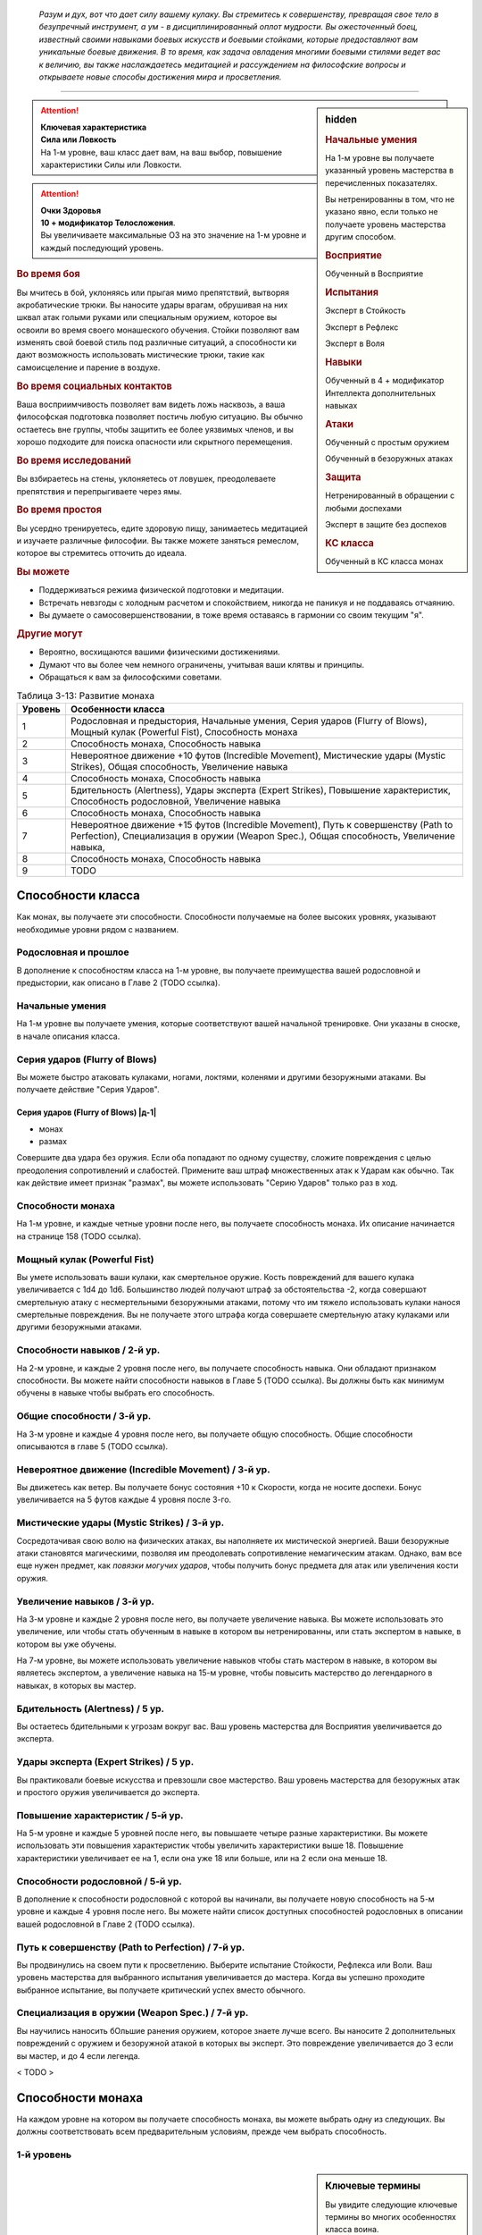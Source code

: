 .. epigraph::

	*Разум и дух, вот что дает силу вашему кулаку.
	Вы стремитесь к совершенству, превращая свое тело в безупречный инструмент, а ум - в дисциплинированный оплот мудрости.
	Вы ожесточенный боец, известный своими навыками боевых искусств и боевыми стойками, которые предоставляют вам уникальные боевые движения.
	В то время, как задача овладения многими боевыми стилями ведет вас к величию, вы также наслаждаетесь медитацией и рассуждением на философские вопросы и открываете новые способы достижения мира и просветления.*

-----------------------------------------------------------------------------


.. rst-class:: sidebar-char-ancestry-class

.. sidebar:: hidden
	
	.. rubric:: Начальные умения

	На 1-м уровне вы получаете указанный уровень мастерства в перечисленных показателях.

	Вы нетренированны в том, что не указано явно, если только не получаете уровень мастерства другим способом.


	.. rubric:: Восприятие

	Обученный в Восприятие


	.. rubric:: Испытания

	Эксперт в Стойкость

	Эксперт в Рефлекс

	Эксперт в Воля


	.. rubric:: Навыки

	Обученный в 4 + модификатор Интеллекта дополнительных навыках


	.. rubric:: Атаки

	Обученный с простым оружием

	Обученный в безоружных атаках


	.. rubric:: Защита

	Нетренированный в обращении с любыми доспехами

	Эксперт в защите без доспехов


	.. rubric:: КС класса

	Обученный в КС класса монах


.. attention::

	| **Ключевая характеристика**
	| **Сила или Ловкость**
	| На 1-м уровне, ваш класс дает вам, на ваш выбор, повышение характеристики Силы или Ловкости.

.. attention::

	| **Очки Здоровья**
	| **10 + модификатор Телосложения**.
	| Вы увеличиваете максимальные ОЗ на это значение на 1-м уровне и каждый последующий уровень.


.. rst-class:: h3
.. rubric:: Во время боя

Вы мчитесь в бой, уклоняясь или прыгая мимо препятствий, вытворяя акробатические трюки.
Вы наносите удары врагам, обрушивая на них шквал атак голыми руками или специальным оружием, которое вы освоили во время своего монашеского обучения.
Стойки позволяют вам изменять свой боевой стиль под различные ситуаций, а способности ки дают возможность использовать мистические трюки, такие как самоисцеление и парение в воздухе.


.. rst-class:: h3
.. rubric:: Во время социальных контактов

Ваша восприимчивость позволяет вам видеть ложь насквозь, а ваша философская подготовка позволяет постичь любую ситуацию.
Вы обычно остаетесь вне группы, чтобы защитить ее более уязвимых членов, и вы хорошо подходите для поиска опасности или скрытного перемещения.


.. rst-class:: h3
.. rubric:: Во время исследований

Вы взбираетесь на стены, уклоняетесь от ловушек, преодолеваете препятствия и перепрыгиваете через ямы.


.. rst-class:: h3
.. rubric:: Во время простоя

Вы усердно тренируетесь, едите здоровую пищу, занимаетесь медитацией и изучаете различные философии.
Вы также можете заняться ремеслом, которое вы стремитесь отточить до идеала.


.. rst-class:: h3
.. rubric:: Вы можете

* Поддерживаться режима физической подготовки и медитации.
* Встречать невзгоды с холодным расчетом и спокойствием, никогда не паникуя и не поддаваясь отчаянию.
* Вы думаете о самосовершенствовании, в тоже время оставаясь в гармонии со своим текущим "я".


.. rst-class:: h3
.. rubric:: Другие могут

* Вероятно, восхищаются вашими физическими достижениями.
* Думают что вы более чем немного ограничены, учитывая ваши клятвы и принципы.
* Обращаться к вам за философскими советами.


.. table:: Таблица 3-13: Развитие монаха
	
	+---------+-------------------------------------------------------+
	| Уровень |                   Особенности класса                  |
	+=========+=======================================================+
	|       1 | Родословная и предыстория,                            |
	|         | Начальные умения,                                     |
	|         | Серия ударов (Flurry of Blows),                       |
	|         | Мощный кулак (Powerful Fist),                         |
	|         | Способность монаха                                    |
	+---------+-------------------------------------------------------+
	|       2 | Способность монаха,                                   |
	|         | Способность навыка                                    |
	+---------+-------------------------------------------------------+
	|       3 | Невероятное движение +10 футов (Incredible Movement), |
	|         | Мистические удары (Mystic Strikes),                   |
	|         | Общая способность,                                    |
	|         | Увеличение навыка                                     |
	+---------+-------------------------------------------------------+
	|       4 | Способность монаха,                                   |
	|         | Способность навыка                                    |
	+---------+-------------------------------------------------------+
	|       5 | Бдительность (Alertness),                             |
	|         | Удары эксперта (Expert Strikes),                      |
	|         | Повышение характеристик,                              |
	|         | Способность родословной,                              |
	|         | Увеличение навыка                                     |
	+---------+-------------------------------------------------------+
	|       6 | Способность монаха,                                   |
	|         | Способность навыка                                    |
	+---------+-------------------------------------------------------+
	|       7 | Невероятное движение +15 футов (Incredible Movement), |
	|         | Путь к совершенству (Path to Perfection),             |
	|         | Специализация в оружии (Weapon Spec.),                |
	|         | Общая способность,                                    |
	|         | Увеличение навыка,                                    |
	+---------+-------------------------------------------------------+
	|       8 | Способность монаха,                                   |
	|         | Способность навыка                                    |
	+---------+-------------------------------------------------------+
	|       9 | TODO                                                  |
	+---------+-------------------------------------------------------+



Способности класса
-------------------------------------------------------------------------------------

Как монах, вы получаете эти способности.
Способности получаемые на более высоких уровнях, указывают необходимые уровни рядом с названием.


Родословная и прошлое
~~~~~~~~~~~~~~~~~~~~~~~~~~~~~~~~~~~~~~~~~~~~~~~~~~~~~~~~~~~~~~~~~~~~~~~~~~~~~~~~

В дополнение к способностям класса на 1-м уровне, вы получаете преимущества вашей родословной и предыстории, как описано в Главе 2 (TODO ссылка).


Начальные умения
~~~~~~~~~~~~~~~~~~~~~~~~~~~~~~~~~~~~~~~~~~~~~~~~~~~~~~~~~~~~~~~~~~~~~~~~~~~~~~~~

На 1-м уровне вы получаете умения, которые соответствуют вашей начальной тренировке.
Они указаны в сноске, в начале описания класса.


Серия ударов (Flurry of Blows)
~~~~~~~~~~~~~~~~~~~~~~~~~~~~~~~~~~~~~~~~~~~~~~~~~~~~~~~~~~~~~~~~~~~~~~~~~~~~~~~~

Вы можете быстро атаковать кулаками, ногами, локтями, коленями и другими безоружными атаками.
Вы получаете действие "Серия Ударов".


.. rst-class:: description

Серия ударов (Flurry of Blows) |д-1|
"""""""""""""""""""""""""""""""""""""""""""""""""""""""""

- монах
- размах

Совершите два удара без оружия.
Если оба попадают по одному существу, сложите повреждения с целью преодоления сопротивлений и слабостей.
Примените ваш штраф множественных атак к Ударам как обычно.
Так как действие имеет признак "размах", вы можете использовать "Серию Ударов" только раз в ход.


Способности монаха
~~~~~~~~~~~~~~~~~~~~~~~~~~~~~~~~~~~~~~~~~~~~~~~~~~~~~~~~~~~~~~~~~~~~~~~~~~~~~~~~

На 1-м уровне, и каждые четные уровни после него, вы получаете способность монаха.
Их описание начинается на странице 158 (TODO ссылка).


Мощный кулак (Powerful Fist)
~~~~~~~~~~~~~~~~~~~~~~~~~~~~~~~~~~~~~~~~~~~~~~~~~~~~~~~~~~~~~~~~~~~~~~~~~~~~~~~~

Вы умете использовать ваши кулаки, как смертельное оружие.
Кость повреждений для вашего кулака увеличивается c 1d4 до 1d6.
Большинство людей получают штраф за обстоятельства -2, когда совершают смертельную атаку с несмертельными безоружными атаками, потому что им тяжело использовать кулаки нанося смертельные повреждения.
Вы не получаете этого штрафа когда совершаете смертельную атаку кулаками или другими безоружными атаками.

.. versionchanged:: /errata-r1
	Кость повреждений "увеличивается", а не "изменяется". Таким образом, применяются стандартные правила увеличения кости повреждений.


Способности навыков / 2-й ур.
~~~~~~~~~~~~~~~~~~~~~~~~~~~~~~~~~~~~~~~~~~~~~~~~~~~~~~~~~~~~~~~~~~~~~~~~~~~~~~~~

На 2-м уровне, и каждые 2 уровня после него, вы получаете способность навыка.
Они обладают признаком способности.
Вы можете найти способности навыков в Главе 5 (TODO ссылка).
Вы должны быть как минимум обучены в навыке чтобы выбрать его способность.


Общие способности / 3-й ур.
~~~~~~~~~~~~~~~~~~~~~~~~~~~~~~~~~~~~~~~~~~~~~~~~~~~~~~~~~~~~~~~~~~~~~~~~~~~~~~~~

На 3-м уровне и каждые 4 уровня после него, вы получаете общую способность.
Общие способности описываются в главе 5 (TODO ссылка).


Невероятное движение (Incredible Movement) / 3-й ур.
~~~~~~~~~~~~~~~~~~~~~~~~~~~~~~~~~~~~~~~~~~~~~~~~~~~~~~~~~~~~~~~~~~~~~~~~~~~~~~~~

Вы движетесь как ветер.
Вы получаете бонус состояния +10 к Скорости, когда не носите доспехи.
Бонус увеличивается на 5 футов каждые 4 уровня после 3-го.


Мистические удары (Mystic Strikes) / 3-й ур.
~~~~~~~~~~~~~~~~~~~~~~~~~~~~~~~~~~~~~~~~~~~~~~~~~~~~~~~~~~~~~~~~~~~~~~~~~~~~~~~~

Сосредотачивая свою волю на физических атаках, вы наполняете их мистической энергией.
Ваши безоружные атаки становятся магическими, позволяя им преодолевать сопротивление немагическим атакам.
Однако, вам все еще нужен предмет, как *повязки могучих ударов*, чтобы получить бонус предмета для атак или увеличения кости оружия.


Увеличение навыков / 3-й ур.
~~~~~~~~~~~~~~~~~~~~~~~~~~~~~~~~~~~~~~~~~~~~~~~~~~~~~~~~~~~~~~~~~~~~~~~~~~~~~~~~

На 3-м уровне и каждые 2 уровня после него, вы получаете увеличение навыка.
Вы можете использовать это увеличение, или чтобы стать обученным в навыке в котором вы нетренированны, или стать экспертом в навыке, в котором вы уже обучены.

На 7-м уровне, вы можете использовать увеличение навыков чтобы стать мастером в навыке, в котором вы являетесь экспертом, а увеличение навыка на 15-м уровне, чтобы повысить мастерство до легендарного в навыках, в которых вы мастер.


Бдительность (Alertness) / 5 ур.
~~~~~~~~~~~~~~~~~~~~~~~~~~~~~~~~~~~~~~~~~~~~~~~~~~~~~~~~~~~~~~~~~~~~~~~~~~~~~~~~

Вы остаетесь бдительными к угрозам вокруг вас.
Ваш уровень мастерства для Восприятия увеличивается до эксперта.


Удары эксперта (Expert Strikes) / 5 ур.
~~~~~~~~~~~~~~~~~~~~~~~~~~~~~~~~~~~~~~~~~~~~~~~~~~~~~~~~~~~~~~~~~~~~~~~~~~~~~~~~

Вы практиковали боевые искусства и превзошли свое мастерство.
Ваш уровень мастерства для безоружных атак и простого оружия увеличивается до эксперта.


Повышение характеристик / 5-й ур.
~~~~~~~~~~~~~~~~~~~~~~~~~~~~~~~~~~~~~~~~~~~~~~~~~~~~~~~~~~~~~~~~~~~~~~~~~~~~~~~~

На 5-м уровне и каждые 5 уровней после него, вы повышаете четыре разные характеристики.
Вы можете использовать эти повышения характеристик чтобы увеличить характеристики выше 18.
Повышение характеристики увеличивает ее на 1, если она уже 18 или больше, или на 2 если она меньше 18.


Способности родословной / 5-й ур.
~~~~~~~~~~~~~~~~~~~~~~~~~~~~~~~~~~~~~~~~~~~~~~~~~~~~~~~~~~~~~~~~~~~~~~~~~~~~~~~~

В дополнение к способности родословной с которой вы начинали, вы получаете новую способность на 5-м уровне и каждые 4 уровня после него.
Вы можете найти список доступных способностей родословных в описании вашей родословной в Главе 2 (TODO ссылка).


Путь к совершенству (Path to Perfection) / 7-й ур.
~~~~~~~~~~~~~~~~~~~~~~~~~~~~~~~~~~~~~~~~~~~~~~~~~~~~~~~~~~~~~~~~~~~~~~~~~~~~~~~~

Вы продвинулись на своем пути к просветлению.
Выберите испытание Стойкости, Рефлекса или Воли.
Ваш уровень мастерства для выбранного испытания увеличивается до мастера.
Когда вы успешно проходите выбранное испытание, вы получаете критический успех вместо обычного.


Специализация в оружии (Weapon Spec.) / 7-й ур.
~~~~~~~~~~~~~~~~~~~~~~~~~~~~~~~~~~~~~~~~~~~~~~~~~~~~~~~~~~~~~~~~~~~~~~~~~~~~~~~~

Вы научились наносить бОльшие ранения оружием, которое знаете лучше всего.
Вы наносите 2 дополнительных повреждений с оружием и безоружной атакой в которых вы эксперт.
Это повреждение увеличивается до 3 если вы мастер, и до 4 если легенда.

< TODO >





.. rst-class:: ancestry-class-feats

Способности монаха
-------------------------------------------------------------------------------------

На каждом уровне на котором вы получаете способность монаха, вы можете выбрать одну из следующих.
Вы должны соответствовать всем предварительным условиям, прежде чем выбрать способность.


1-й уровень
~~~~~~~~~~~~~~~~~~~~~~~~~~~~~~~~~~~~~~~~~~~~~~~~~~~~~~~~~~~~~~~~~~~~~~~~~~~~~~~~


.. sidebar:: Ключевые термины
	
	Вы увидите следующие ключевые термины во многих особенностях класса воина.

	**Размах (Flourish)**: Действия с этим признаком являются специальными приемами, которые требуют слишком много усилий, чтобы выполнять их часто.
	Вы можете использовать только 1 такое действие за ход.

	**Дееспособность (Incapacitation)**: Способность с этим признаком может вывести персонажа из боя.
	Но когда вы используете эффект дееспособности против существа выше вашего уровня, вы уменьшаете ступень успешности вашей атаки на одну, а это существо увеличивает степень успешности испытания для этого эффекта на одну.

	**Ки (Ki Spells)**: Вы можете создавать магические эффекты, используя сверхъестественный внутренний силы под названием ки.
	Определенные способности дают вам особые заклинания называемые "заклинания ки", которые являются видом заклинаний фокусировки.
	Чтобы использовать такое заклинание, необходимо потратить 1 Очко Фокусировки.
	Когда вы получаете ваше первое заклинание ки, вы так же получаете 1 Очко Фокусировки.
	Вы восполняете запас очков фокусировки во время дневных приготовлений, и восстанавливаете 1 Очко Фокусировки тратя 10 минут на активность "Сфокусироваться", чтобы помедитировать и достичь гармонии.

	Когда вы впервые получаете заклинание ки, решите какими являются ваши заклинания, сакральными или оккультными.
	Вы становитесь тренированны в атаках заклинаниями и КС заклинаний для выбранного обычая.
	Вашей основной характеристикой колдовства является Мудрость.

	.. versionadded:: /errata-r1
		Дополнение о основной характеристике колдовства.

	Заклинания фокусировки автоматически усиливаются до половины вашего уровня, округляясь до большего целого.
	Получаемые способности могут дать вам больше заклинаний фокусировки и увеличить размер запаса очков фокусировки, однако он не может быть более 3.
	Полные правила о заклинаниях фокусировки находятся на стра 300 (TODO ссылка)

	**Стойка (Stance)**: Стойка это общая боевая стратегия, в которую вы становитесь используя действие с признаком "стойка", и остаетесь в ней некоторое время.
	Вы остаетесь в стойке, пока вас не нокаутируют, требования (если они есть) стойки буду нарушены, пока не закончится столкновение, или пока вы не встанете в новую стойку, в зависимости от того, что случится раньше.
	После использования действия со стойкой, вы не можете использовать другое в течение 1 раунда.
	Вы можете встать в стойку, или быть в ней, только во время режима столкновения.



Стойка журавля (Crane Stance) |д-1| / 1 ур.
"""""""""""""""""""""""""""""""""""""""""""""""""""""""""""""""""""""""""""

- монах
- стойка

**Требования**: Вы не носите доспех.

----------

Вы становитесь в стойку журавля, держа ваши руки подобно крыльям журавля и используя плавные, защитные движения.
Вы получаете бонус за обстоятельства +1 к КБ, но единственные Удары который вы можете совершать - удары крыльев журавля.
Это наносит 1d6 дробящих повреждений, относится к группе "драка", и имеет признаки "быстрое", "точное", "несмертельное" и "безоружная".

Пока находитесь в "Стойке Журавля", снизьте КС для "Прыжка в Высоту" и "Прыжка в Длину" на 5, и когда вы Прыгаете, вы можете преодолеть дополнительные 5 футов по горизонтали или 2 фута по вертикали.



Стойка дракона (Dragon Stance) |д-1| / 1 ур.
"""""""""""""""""""""""""""""""""""""""""""""""""""""""""""""""""""""""""""

- монах
- стойка

**Требования**: Вы не носите доспех.

----------

Вы становитесь в стойку дракона и делаете мощные удары ногами, будто хлещущим драконьим хвостом.
Вы можете сделать атаку драконьего хвоста, которая наносит 1d10 дробящих повреждений.
Относится к группе "драка", и имеет признаки "обратный замах", "несмертельное" и "безоружная".

Пока находитесь в "Стойке Дракона", вы можете игнорировать первый квадрат сложной местности когда Перемещаетесь.



Рывок ки (Ki Rush) / 1 ур.
"""""""""""""""""""""""""""""""""""""""""""""""""""""""""""""""""""""""""""

- монах

Вы можете использовать ки, чтобы двигаться со сверхъестественной скоростью, тем самым по вам труднее попасть.
Вы получаете заклинание *рывок ки* и запас очков фокусировки равный 1.
Правила для ки заклинаний резюмированы в сноске выше, а полные правила по заклинаниям фокусировки описаны на стр 300 (TODO ссылка).



Удар ки (Ki Strike) / 1 ур.
"""""""""""""""""""""""""""""""""""""""""""""""""""""""""""""""""""""""""""

- монах

Ваше изучение потока мистической энергии позволяет вам использовать ее в своих физических ударах.
Вы получаете заклинание *удар ки* и запас очков фокусировки равный 1.
Правила для ки заклинаний резюмированы в сноске выше, а полные правила по заклинаниям фокусировки описаны на стр 300 (TODO ссылка).



Монашеское оружие (Monastic Weaponry) / 1 ур.
"""""""""""""""""""""""""""""""""""""""""""""""""""""""""""""""""""""""""""

- монах

Вы тренировались с традиционным монашеским оружием вашего монастыря или школы.
Вы получаете доступ к необычному оружию, которое имеет признак "монах" и становитесь обученным в простом и воинском монашеском оружии.
Когда ваш уровень мастерства безоружных атак повышается до эксперта или мастера, также повышается и мастерство в обращении с этим оружием, до эксперта или мастера соответственно.

Вы можете использовать атаки ближнего боя монашеским оружием с любыми способностями монаха или классовыми возможностями, которые обычно требуют безоружных атак, однако вы не можете делать это, если возможность или способность требуют использовать определенный вид атаки, как например "Стойка Журавля".



Стойка горы (Mountain Stance) |д-1| / 1 ур.
"""""""""""""""""""""""""""""""""""""""""""""""""""""""""""""""""""""""""""

- монах
- стойка

**Требования**: Вы не носите доспех и касаетесь земли.

.. versionchanged:: /errata-r1
	"Требования" были названы "триггером".

----------

Вы становитесь в стойку несокрушимой горы - техника, впервые обнаруженная дварфскими монахами - позволяющая вам наносить удар весом лавины.
Единственный удар, который вы можете делать, это безоружная атака падающих камней.
Она наносит 1d8 дробящих повреждений, относится к группе "драка", и имеет признаки "силовой", "несмертельное" и "безоружная".

Пока находитесь в "Стойке Горы", вы получаете бонус состояния +4 к КБ и бонус за обстоятельства +2 к защите от Толчка и Опрокидывания.
Однако, вы получаете ограничение модификатора Ловкости к КБ +0, что значит, вы не добавляете ваш модификатор Ловкости к КБ, и скорость снижена на 5 футов.



Стойка тигра (Tiger Stance) |д-1| / 1 ур.
"""""""""""""""""""""""""""""""""""""""""""""""""""""""""""""""""""""""""""

- монах
- стойка

**Требования**: Вы не носите доспех.

----------

Вы становитесь в стойку тигра и можете совершать атаки когтями тигра.
Это наносит 1d8 рубящих повреждений, относится к группе "драка", и имеет признаки "быстрое", "точное", "несмертельное" и "безоружная".
При критическом попадании когтями тигра, если вы наносите повреждения, цель получает 1d4 продолжительный урон кровотечением.

Пока ваша Скорость равна хотя бы 20 футам, и вы в "Стойке Тигра", вы можете Шагать на 10 футов.



Стойка волка (Wolf Stance) |д-1| / 1 ур.
"""""""""""""""""""""""""""""""""""""""""""""""""""""""""""""""""""""""""""

- монах
- стойка

**Требования**: Вы не носите доспех.

----------

Вы становитесь в стойку волка, низко пригнувшись к земле, держа руки как клыки.
Вы можете совершить безоружную атаку "пасть волка".
Это наносит 1d8 колющих повреждений, относится к группе "драка", и имеет признаки "быстрое", "точное", "предательское", "несмертельное" и "безоружная".

Если вы берете в клещи цель находясь в "Стойке Волка", ваша безоружная атака "пасть волка" получает признак "опрокидывание".




2-й уровень
~~~~~~~~~~~~~~~~~~~~~~~~~~~~~~~~~~~~~~~~~~~~~~~~~~~~~~~~~~~~~~~~~~~~~~~~~~~~~~~~



Сосредоточение на драке (Brawling Focus) / 2 ур.
"""""""""""""""""""""""""""""""""""""""""""""""""""""""""""""""""""""""""""

- монах

Вы знаете, как сделать большую часть ваших атак, когда сражаетесь врукопашную.
Вы получаете доступ к критическим эффектам специализации безоружных ударов в группе "драка" и оружию в группе "драка".
Если у вас есть "Монашеское Оружие", вы так же получаете критические эффекты специализации всего монашеского оружия с которым обучены.



Сокрушающий захват (Crushing Grab) / 2 ур.
"""""""""""""""""""""""""""""""""""""""""""""""""""""""""""""""""""""""""""

- монах

Своей твердой хваткой, вы сдавливаете цель, как сильный удав.
Когда вы успешно Захватываете существо, вы можете нанести ему дробящие повреждения равные вашем модификатору Силы.
Вы можете сделать эту атаку несмертельной без штрафа.



Танцующий лист (Dancing Leaf) / 2 ур.
"""""""""""""""""""""""""""""""""""""""""""""""""""""""""""""""""""""""""""

- монах

Вы легки как лист, кружащийся на ветру.
Когда вы Прыгаете или успешно "Прыгаете в Высоту" или "Прыгаете в Длину", увеличьте расстояние прыжка на 5 футов.
Когда рассчитываете повреждения от падения, не учитывайте расстояние, когда вы были вплотную к стене во время падения.



Кулак стихии (Elemental Fist) / 2 ур.
"""""""""""""""""""""""""""""""""""""""""""""""""""""""""""""""""""""""""""

- монах

**Предварительные условия**: Удар ки (Ki Strike)

----------

Вы призываете силу стихий, наполняя свое ки энергией элементов, и позволяя своим атакам наносить энергетический урон.
Когда вы используете *удар ки*, в дополнение к обычным типам повреждений, вы можете добавить дополнительные в виде порыва штормового ветра (наносит электрические повреждения и получает признак "ветер"), куска камня (наносит дробящие повреждения и получает признак "земля"), мерцающего пламени (наносит повреждение огнем), или разбивающихся волн холодной воды (наносит повреждения холодом, и получает признак "вода").



Оглушающий кулак (Stunning Fist) / 2 ур.
"""""""""""""""""""""""""""""""""""""""""""""""""""""""""""""""""""""""""""

- монах

**Предварительные условия**: Серия ударов (Flurry of Blows)

----------

Сосредоточенная сила вашей серии ударов способна ошеломить противника.
Когда вы целитесь в одно существо обоими Ударами от "Серии Ударов", вы можете попытаться оглушить существо.
Если один из Ударов попадает и наносит повреждения, цель должна преуспеть в испытании Стойкости против вашего КС класса или она будет"ошеломлена 1" (или "ошеломлена 3" при критическом провале).
Это эффект дееспособности.




4-й уровень
~~~~~~~~~~~~~~~~~~~~~~~~~~~~~~~~~~~~~~~~~~~~~~~~~~~~~~~~~~~~~~~~~~~~~~~~~~~~~~~~



Отразить стрелу (Deflect Arrow) |д-р| / 4 ур.
"""""""""""""""""""""""""""""""""""""""""""""""""""""""""""""""""""""""""""

- монах

**Триггер**: Вы цель физической дистанционной атаки.

**Требования**: Вы знаете об атаке, не застигнуты врасплох от нее, и имеете свободную руку.

----------

Вы получаете бонус обстоятельства +4 к КБ против спровоцировавшей атаки.
Если атака промазывает, вы отражаете ее.
Вы не можете использовать эту способность чтобы отразить необычайно большой метательный снаряд (такой как булыжники или снаряд баллисты).



Серия маневров (Flurry Of Maneuvers) / 4 ур.
"""""""""""""""""""""""""""""""""""""""""""""""""""""""""""""""""""""""""""

- монах

**Предварительные условия**: Эксперт в Атлетике

----------

Ваша серия это комбинация движений.
Вы можете заменить одну или обе атаки в "Серии Ударов" на Захват, Толчок, или Опрокидывание.



Удар в полете (Flying Kick) |д-2| / 4 ур.
"""""""""""""""""""""""""""""""""""""""""""""""""""""""""""""""""""""""""""

- монах

Вы бросаетесь на врага.
Сделайте Прыжок или совершите Прыжок в Высоту или Прыжка в Длину.
В конце прыжка, если вы вплотную ко врагу, вы можете мгновенно Ударить его безоружной атакой, даже если враг в воздухе.
Вы падаете на землю после Удара.
Если расстояние которое вы падаете, не более чем высота прыжка, вы вертикально приземляетесь и не получаете повреждений.



Защищенное передвижение (Guarded Movement) / 4 ур.
"""""""""""""""""""""""""""""""""""""""""""""""""""""""""""""""""""""""""""

- монах

Ваша защите выше, даже во время движения.
Вы получаете бонус за обстоятельство +4 против реакций, провоцируемых перемещением.



Остановить (Stand Still) |д-р| / 4 ур.
"""""""""""""""""""""""""""""""""""""""""""""""""""""""""""""""""""""""""""

- монах

**Триггер**: Существо в вашей досягаемости использует перемещение, или покидает квадрат во время используемого движения.

----------

Вы набрасываетесь, когда ваш враг пытается сбежать.
Сделайте Удар в ближнем бою по спровоцировавшему существу.
Если атака была критической и триггером было перемещение, вы прерываете это действие.



Единство тела (Wholeness Of Body) / 4 ур.
"""""""""""""""""""""""""""""""""""""""""""""""""""""""""""""""""""""""""""

- монах

**Предварительные условия**: заклинания ки

----------

Вы можете восстановить ваше здоровье, задействовав свое ки.
Вы получаете заклинание ки *единство тела* (стр 402).
Увеличьте запас Очков Фокусировки на 1.




6-й уровень
~~~~~~~~~~~~~~~~~~~~~~~~~~~~~~~~~~~~~~~~~~~~~~~~~~~~~~~~~~~~~~~~~~~~~~~~~~~~~~~~

< TODO >
